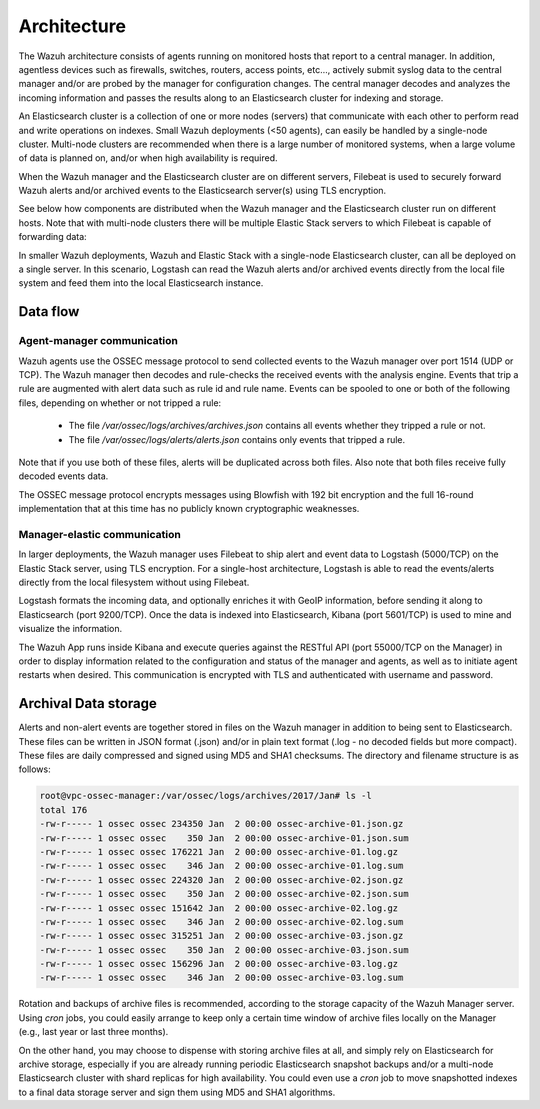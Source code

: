 .. _architecture:

Architecture
============

The Wazuh architecture consists of agents running on monitored hosts that report to a central manager. In addition, agentless devices such as firewalls, switches, routers, access points, etc..., actively submit syslog data to the central manager and/or are probed by the manager for configuration changes.  The central manager decodes and analyzes the incoming information and passes the results along to an Elasticsearch cluster for indexing and storage.

An Elasticsearch cluster is a collection of one or more nodes (servers) that communicate with each other to perform read and write operations on indexes. Small Wazuh deployments (<50 agents), can easily be handled by a single-node cluster. Multi-node clusters are recommended when there is a large number of monitored systems, when a large volume of data is planned on, and/or when high availability is required.

When the Wazuh manager and the Elasticsearch cluster are on different servers, Filebeat is used to securely forward Wazuh alerts and/or archived events to the Elasticsearch server(s) using TLS encryption.

See below how components are distributed when the Wazuh manager and the Elasticsearch cluster run on different hosts.  Note that with multi-node clusters there will be multiple Elastic Stack servers to which Filebeat is capable of forwarding data:

.. thumbnail:: ../images/installation/installing_wazuh.png
    :title: Distributed architecture 
    :align: center
    :width: 100%

In smaller Wazuh deployments, Wazuh and Elastic Stack with a single-node Elasticsearch cluster, can all be deployed on a single server.  In this scenario, Logstash can read the Wazuh alerts and/or archived events directly from the local file system and feed them into the local Elasticsearch instance.

.. thumbnail:: ../images/installation/installing_wazuh_singlehost.png
    :title: Single-host architecture
    :align: center
    :width: 100%

Data flow
---------

.. thumbnail:: ../images/data_flow_2048x794.png
    :title: Data flow
    :align: center
    :width: 100%


Agent-manager communication
^^^^^^^^^^^^^^^^^^^^^^^^^^^^^^^

Wazuh agents use the OSSEC message protocol to send collected events to the Wazuh manager over port 1514 (UDP or TCP). The Wazuh manager then decodes and rule-checks the received events with the analysis engine.  Events that trip a rule are augmented with alert data such as rule id and rule name.  Events can be spooled to one or both of the following files, depending on whether or not tripped a rule:

 - The file */var/ossec/logs/archives/archives.json* contains all events whether they tripped a rule or not.
 - The file */var/ossec/logs/alerts/alerts.json* contains only events that tripped a rule.

Note that if you use both of these files, alerts will be duplicated across both files.  Also note that both files receive fully decoded events data.

The OSSEC message protocol encrypts messages using Blowfish with 192 bit encryption and the full 16-round implementation that at this time has no publicly known cryptographic weaknesses.


Manager-elastic communication
^^^^^^^^^^^^^^^^^^^^^^^^^^^^^^^

In larger deployments, the Wazuh manager uses Filebeat to ship alert and event data to Logstash (5000/TCP) on the Elastic Stack server, using TLS encryption.  For a single-host architecture, Logstash is able to read the events/alerts directly from the local filesystem without using Filebeat.

Logstash formats the incoming data, and optionally enriches it with GeoIP information, before sending it along to Elasticsearch (port 9200/TCP). Once the data is indexed into Elasticsearch, Kibana (port 5601/TCP) is used to mine and visualize the information.

The Wazuh App runs inside Kibana and execute queries against the RESTful API (port 55000/TCP on the Manager) in order to display information related to the configuration and status of the manager and agents, as well as to initiate agent restarts when desired. This communication is encrypted with TLS and authenticated with username and password.


Archival Data storage
-----------------------------

Alerts and non-alert events are together stored in files on the Wazuh manager in addition to being sent to Elasticsearch.  These files can be written in JSON format (.json) and/or in plain text format (.log - no decoded fields but more compact).  These files are daily compressed and signed using MD5 and SHA1 checksums. The directory and filename structure is as follows:

.. code-block:: console

    root@vpc-ossec-manager:/var/ossec/logs/archives/2017/Jan# ls -l
    total 176
    -rw-r----- 1 ossec ossec 234350 Jan  2 00:00 ossec-archive-01.json.gz
    -rw-r----- 1 ossec ossec    350 Jan  2 00:00 ossec-archive-01.json.sum
    -rw-r----- 1 ossec ossec 176221 Jan  2 00:00 ossec-archive-01.log.gz
    -rw-r----- 1 ossec ossec    346 Jan  2 00:00 ossec-archive-01.log.sum
    -rw-r----- 1 ossec ossec 224320 Jan  2 00:00 ossec-archive-02.json.gz
    -rw-r----- 1 ossec ossec    350 Jan  2 00:00 ossec-archive-02.json.sum
    -rw-r----- 1 ossec ossec 151642 Jan  2 00:00 ossec-archive-02.log.gz
    -rw-r----- 1 ossec ossec    346 Jan  2 00:00 ossec-archive-02.log.sum
    -rw-r----- 1 ossec ossec 315251 Jan  2 00:00 ossec-archive-03.json.gz
    -rw-r----- 1 ossec ossec    350 Jan  2 00:00 ossec-archive-03.json.sum
    -rw-r----- 1 ossec ossec 156296 Jan  2 00:00 ossec-archive-03.log.gz
    -rw-r----- 1 ossec ossec    346 Jan  2 00:00 ossec-archive-03.log.sum

Rotation and backups of archive files is recommended, according to the storage capacity of the Wazuh Manager server.  Using *cron* jobs, you could easily arrange to keep only a certain time window of archive files locally on the Manager (e.g., last year or last three months).

On the other hand, you may choose to dispense with storing archive files at all, and simply rely on Elasticsearch for archive storage, especially if you are already running periodic Elasticsearch snapshot backups and/or a multi-node Elasticsearch cluster with shard replicas for high availability.  You could even use a *cron* job to move snapshotted indexes to a final data storage server and sign them using MD5 and SHA1 algorithms.
